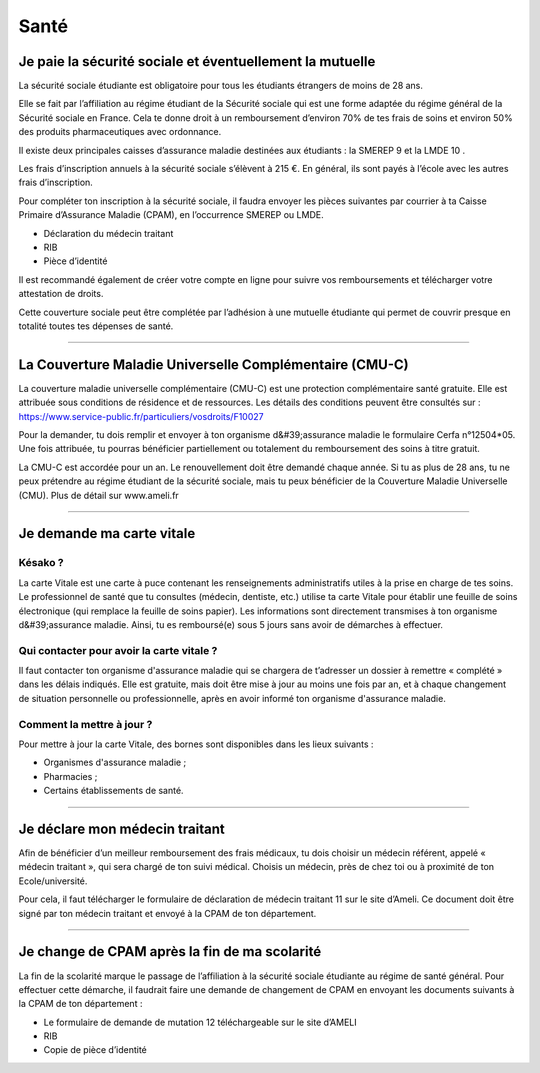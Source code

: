 ======
Santé
======

Je paie la sécurité sociale et éventuellement la mutuelle
==========================================================

La sécurité sociale étudiante est obligatoire pour tous les étudiants étrangers de moins de 28 ans.

Elle se fait par l’affiliation au régime étudiant de la Sécurité sociale qui est une forme adaptée du régime général de la Sécurité sociale en France. Cela te donne droit à un remboursement d’environ 70% de tes frais de soins et environ 50% des produits pharmaceutiques avec ordonnance.

Il existe deux principales caisses d’assurance maladie destinées aux étudiants : la SMEREP 9 et la LMDE 10 .

Les frais d’inscription annuels à la sécurité sociale s’élèvent à 215 €. En général, ils sont payés à l’école avec les autres frais d’inscription.

Pour compléter ton inscription à la sécurité sociale, il faudra envoyer les pièces suivantes par courrier à ta Caisse Primaire d’Assurance Maladie (CPAM), en l’occurrence SMEREP ou LMDE.

- Déclaration du médecin traitant
- RIB
- Pièce d’identité

Il est recommandé également de créer votre compte en ligne pour suivre vos remboursements et télécharger votre attestation de droits.

Cette couverture sociale peut être complétée par l’adhésion à une mutuelle étudiante qui permet de couvrir presque en totalité toutes tes dépenses de santé.

----------------------------------------------------------------------

La Couverture Maladie Universelle Complémentaire (CMU-C)
========================================================

La couverture maladie universelle complémentaire (CMU-C) est une protection complémentaire
santé gratuite. Elle est attribuée sous conditions de résidence et de ressources. Les détails des conditions peuvent être consultés sur : https://www.service-public.fr/particuliers/vosdroits/F10027

Pour la demander, tu dois remplir et envoyer à ton organisme d&#39;assurance maladie le formulaire Cerfa n°12504*05. Une fois attribuée, tu pourras bénéficier partiellement ou totalement du remboursement des soins à titre gratuit.

La CMU-C est accordée pour un an. Le renouvellement doit être demandé chaque année.
Si tu as plus de 28 ans, tu ne peux prétendre au régime étudiant de la sécurité sociale, mais tu peux bénéficier de la Couverture Maladie Universelle (CMU). Plus de détail sur www.ameli.fr

----------------------------------------------------------------------

Je demande ma carte vitale
==========================

Késako ?
--------

La carte Vitale est une carte à puce contenant les renseignements administratifs utiles à la prise en charge de tes soins. Le professionnel de santé que tu consultes (médecin, dentiste, etc.) utilise ta carte Vitale pour établir une feuille de soins électronique (qui remplace la feuille de soins papier). Les informations sont directement transmises à ton organisme d&#39;assurance maladie. Ainsi, tu es remboursé(e) sous 5 jours sans avoir de démarches à effectuer.

Qui contacter pour avoir la carte vitale ?
------------------------------------------

Il faut contacter ton organisme d'assurance maladie qui se chargera de t’adresser un
dossier à remettre « complété » dans les délais indiqués. Elle est gratuite, mais doit être mise à jour au moins une fois par an, et à chaque changement de situation personnelle ou professionnelle, après en avoir informé ton organisme d'assurance maladie.

Comment la mettre à jour ?
--------------------------

Pour mettre à jour la carte Vitale, des bornes sont disponibles dans les lieux suivants :

- Organismes d'assurance maladie ;
- Pharmacies ;
- Certains établissements de santé.

----------------------------------------------------------------------

Je déclare mon médecin traitant
===============================

Afin de bénéficier d’un meilleur remboursement des frais médicaux, tu dois choisir un médecin référent, appelé « médecin traitant », qui sera chargé de ton suivi médical. Choisis un médecin, près de chez toi ou à proximité de ton Ecole/université.

Pour cela, il faut télécharger le formulaire de déclaration de médecin traitant 11 sur le site d’Ameli. Ce document doit être signé par ton médecin traitant et envoyé à la CPAM de
ton département.

----------------------------------------------------------------------

Je change de CPAM après la fin de ma scolarité
==============================================

La fin de la scolarité marque le passage de l’affiliation à la sécurité sociale étudiante au régime de santé général. Pour effectuer cette démarche, il faudrait faire une demande de changement de CPAM en envoyant les documents suivants à la CPAM de ton département :

- Le formulaire de demande de mutation 12 téléchargeable sur le site d’AMELI
- RIB
- Copie de pièce d’identité
